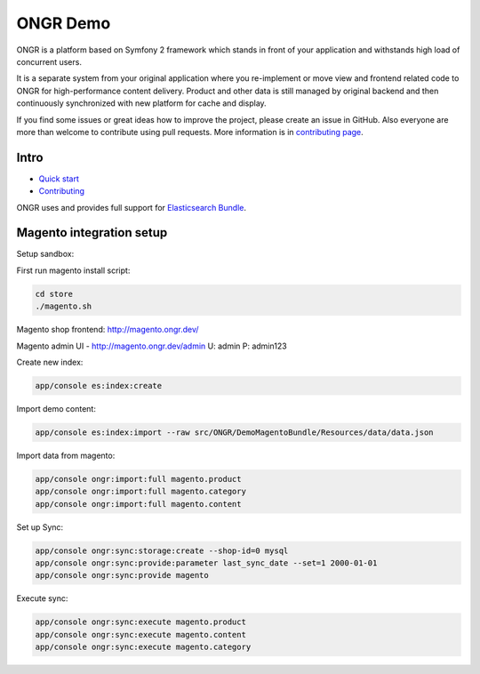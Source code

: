 =========
ONGR Demo
=========
ONGR is a platform based on Symfony 2 framework which stands in front of your application and withstands high load of concurrent users.

It is a separate system from your original application where you re-implement or move view and frontend related code to ONGR for high-performance content delivery. Product and other data is still managed by original backend and then continuously synchronized with new platform for cache and display.

If you find some issues or great ideas how to improve the project, please create an issue in GitHub. Also everyone are more than welcome to contribute using pull requests. More information is in `contributing page <https://github.com/ongr-io/ongr-handbook/blob/master/source/handbook/contributing/contributing.rst>`_.

.. image:: https://travis-ci.org/ongr-io/ongr-sandbox.svg?branch=master
    :target: https://travis-ci.org/ongr-io/ongr-sandbox

.. image:: https://scrutinizer-ci.com/g/ongr-io/ongr-sandbox/badges/quality-score.png?b=master
    :target: https://scrutinizer-ci.com/g/ongr-io/ongr-sandbox/?branch=master

.. image:: https://scrutinizer-ci.com/g/ongr-io/ongr-sandbox/badges/coverage.png?b=master
    :target: https://scrutinizer-ci.com/g/ongr-io/ongr-sandbox/?branch=master

.. image:: https://insight.sensiolabs.com/projects/c87c7d17-ae5e-41df-bded-e2de25ad4484/mini.png
    :target: https://insight.sensiolabs.com/projects/c87c7d17-ae5e-41df-bded-e2de25ad4484

.. image:: https://poser.pugx.org/ongr/ongr-sandbox/downloads.svg
    :target: https://packagist.org/packages/ongr/ongr-sandbox

.. image:: https://poser.pugx.org/ongr/ongr-sandbox/v/stable.svg
    :target: https://packagist.org/packages/ongr/ongr-sandbox

.. image:: https://poser.pugx.org/ongr/ongr-sandbox/v/unstable.svg
    :target: https://packagist.org/packages/ongr/ongr-sandbox

.. image:: https://poser.pugx.org/ongr/ongr-sandbox/license.svg
    :target: https://packagist.org/packages/ongr/ongr-sandbox

Intro
-----

- `Quick start </src/ONGR/DemoBundle/Resources/doc/index.rst>`_
- `Contributing <https://github.com/ongr-io/ongr-handbook/blob/master/source/handbook/contributing/contributing.rst>`_


ONGR uses and provides full support for `Elasticsearch Bundle <https://github.com/ongr-io/ElasticsearchBundle>`_.



Magento integration setup
-------------------------

Setup sandbox:


First run magento install script:

.. code-block:: bash

    cd store
    ./magento.sh

..


Magento shop frontend:  http://magento.ongr.dev/

Magento admin UI -  http://magento.ongr.dev/admin
U: admin
P: admin123


Create new index:

.. code-block:: bash

    app/console es:index:create

..

Import demo content:

.. code-block:: bash

    app/console es:index:import --raw src/ONGR/DemoMagentoBundle/Resources/data/data.json

..

Import data from magento:

.. code-block:: bash

    app/console ongr:import:full magento.product
    app/console ongr:import:full magento.category
    app/console ongr:import:full magento.content

..

Set up Sync:

.. code-block:: bash

    app/console ongr:sync:storage:create --shop-id=0 mysql
    app/console ongr:sync:provide:parameter last_sync_date --set=1 2000-01-01
    app/console ongr:sync:provide magento

..

Execute sync:

.. code-block:: bash

    app/console ongr:sync:execute magento.product
    app/console ongr:sync:execute magento.content
    app/console ongr:sync:execute magento.category

..
